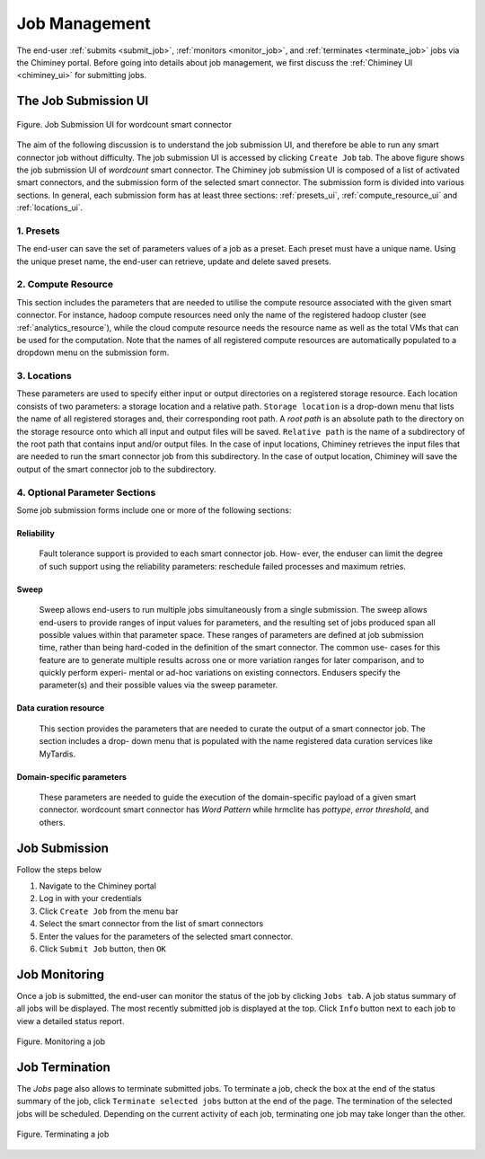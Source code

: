 .. _manage_job:

Job Management
==============

The end-user  :ref:`submits <submit_job>`, :ref:`monitors <monitor_job>`, and :ref:`terminates <terminate_job>` jobs via the Chiminey portal. Before going into details about job management, we first discuss the :ref:`Chiminey UI <chiminey_ui>` for submitting jobs.


.. _chiminey_ui:

The Job Submission UI
--------------

.. figure:: img/wordcount.png
    :align: center
    :alt: Job Submission UI for wordcount smart connector
    :figclass: align-center

    Figure. Job Submission UI for wordcount smart connector

The aim of the following discussion is to understand the job submission UI, and therefore be able to run any smart connector job without difficulty.
The job submission UI is accessed by clicking ``Create Job`` tab. The above figure shows the job submission UI of `wordcount` smart connector.
The Chiminey job submission UI is composed of a list of activated smart connectors, and the submission form of the selected smart connector.
The submission form is divided into various sections. In general, each submission form has at least three sections: :ref:`presets_ui`, :ref:`compute_resource_ui` and :ref:`locations_ui`.

.. _presets_ui:

1. Presets
~~~~~~~~~~~~

The end-user can save the set of parameters values of a job as a preset. Each preset must have a unique name. Using the unique preset name, the end-user can retrieve, update and delete saved presets.


.. _compute_resource_ui:

2. Compute Resource
~~~~~~~~~~~~~~~~~~~~~~~~


This section includes the parameters that are needed to utilise the compute resource associated with the given smart connector. For instance, hadoop compute resources need only the name of the registered hadoop cluster (see :ref:`analytics_resource`), while the cloud compute resource needs the resource name as well as the total VMs that can be used for the computation. Note that the names of all registered compute resources are automatically populated to a dropdown menu on the submission form.


.. _locations_ui:

3. Locations
~~~~~~~~~~~~

These parameters are used to specify either input or output directories on a registered storage resource. Each location consists of two parameters: a storage location and a relative path. ``Storage location``
is a drop-down menu that lists the name of all registered storages and, their corresponding root path. A `root path` is an absolute path to the directory on the storage resource onto which all
input and output files will be saved. ``Relative path`` is the name of a subdirectory of the root path that contains input and/or output files. In the case of input locations, Chiminey retrieves the input files that
are needed to run the smart connector job from this subdirectory. In the case of output location, Chiminey will save the output of the smart connector job to the subdirectory.

.. _optional_sections_ui:

4. Optional Parameter Sections
~~~~~~~~~~~~

Some job submission forms include one or more of the following sections:

Reliability
********

 Fault tolerance support is provided to each smart connector job. How- ever, the enduser can limit the degree of such support using the reliability parameters: reschedule failed processes and maximum retries.

Sweep
*****

 Sweep allows end-users to run multiple jobs simultaneously from a single submission. The sweep allows end-users to provide ranges of input values for parameters,
 and the resulting set of jobs produced span all possible values within that parameter space. These ranges of parameters are defined at job submission time, rather than being hard-coded in the definition of the smart connector. The common use- cases for this feature are to generate multiple results across one or more variation ranges for later comparison, and to quickly perform experi- mental or ad-hoc variations on existing connectors. Endusers specify the parameter(s) and their possible values via the sweep parameter.

Data curation resource
*************

 This section provides the parameters that are needed to curate the output of a smart connector job. The section includes a drop- down menu that is populated with the name registered data curation services like MyTardis.

Domain-specific parameters
*************

 These parameters are needed to guide the execution of the domain-specific payload of a given smart connector. wordcount smart connector has `Word Pattern` while hrmclite  has `pottype`, `error threshold`, and others.



.. _submit_job:

Job Submission
--------------


Follow the steps below

#. Navigate to the Chiminey portal
#. Log in with your credentials
#. Click ``Create Job`` from the menu bar
#. Select the smart connector from the list of smart connectors
#. Enter the values for the parameters of the selected smart connector.
#. Click ``Submit Job`` button, then ``OK``

..
  .. figure:: img/enduser_manual/submit.png
      :align: center
      :alt:   Submitting a job
      :figclass: align-center

      Figure.  Submitting a job


.. _monitor_job:

Job Monitoring
--------------

Once a job is submitted, the end-user can monitor the status of the job by clicking ``Jobs tab``. A job status summary of all jobs will be displayed.
The most recently submitted job is displayed at the top. Click ``Info`` button next to each job to view a detailed status report.


.. figure:: img/enduser_manual/monitor.png
    :align: center
    :alt:   Monitoring a job
    :figclass: align-center

    Figure.  Monitoring a job



.. _terminate_job:

Job Termination
---------------

The `Jobs` page also allows to terminate submitted jobs. To terminate a job, check the box at the end of the status summary of the job,
click ``Terminate selected jobs`` button at the end of the page. The termination of the selected jobs will be scheduled.
Depending on the current activity of each job, terminating one job may take longer than the other.



.. figure:: img/enduser_manual/terminate.png
    :align: center
    :alt:   Terminating a job
    :figclass: align-center

    Figure.  Terminating a job
